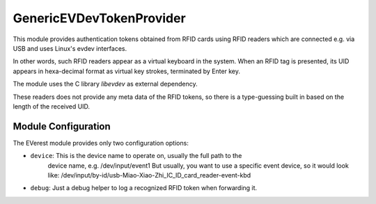 .. _everest_modules_handwritten_GenericEVDevTokenProvider:

*************************
GenericEVDevTokenProvider
*************************

This module provides authentication tokens obtained from RFID cards using RFID readers
which are connected e.g. via USB and uses Linux's evdev interfaces.

In other words, such RFID readers appear as a virtual keyboard in the system.
When an RFID tag is presented, its UID appears in hexa-decimal format as
virtual key strokes, terminated by Enter key.

The module uses the C library `libevdev` as external dependency.

These readers does not provide any meta data of the RFID tokens, so
there is a type-guessing built in based on the length of the received UID.



Module Configuration
====================

The EVerest module provides only two configuration options:

* ``device``: This is the device name to operate on, usually the full path to the
              device name, e.g. /dev/input/event1
              But usually, you want to use a specific event device, so it would look like:
              /dev/input/by-id/usb-Miao-Xiao-Zhi_IC_ID_card_reader-event-kbd
* ``debug``: Just a debug helper to log a recognized RFID token when forwarding it.
